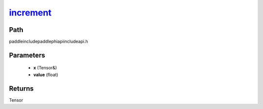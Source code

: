 .. _en_api_paddle_experimental_increment_:

increment_
-------------------------------

.. cpp:function:: Tensor & increment_ ( Tensor & x , float value = 1.0 ) ;



Path
:::::::::::::::::::::
paddle\include\paddle\phi\api\include\api.h

Parameters
:::::::::::::::::::::
	- **x** (Tensor&)
	- **value** (float)

Returns
:::::::::::::::::::::
Tensor
